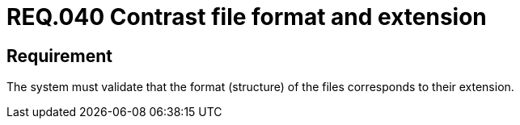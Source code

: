 :slug: rules/040/
:category: files
:description: This document details the security guidelines and requirements related to files management within the organization or company. Therefore, in this requirement it is recommended that the formats of the files correspond to the extension specified by them.
:keywords: System, Size, File, MB, Security, User
:rules: yes

= REQ.040 Contrast file format and extension

== Requirement

The system must validate that
the format (structure) of the files corresponds to their extension.
